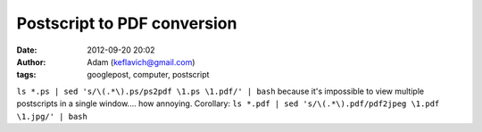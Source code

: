 Postscript to PDF conversion
############################
:date: 2012-09-20 20:02
:author: Adam (keflavich@gmail.com)
:tags: googlepost, computer, postscript

``ls *.ps | sed 's/\(.*\).ps/ps2pdf \1.ps \1.pdf/' | bash``
because it's impossible to view multiple postscripts in a single
window.... how annoying.
Corollary:
``ls *.pdf | sed 's/\(.*\).pdf/pdf2jpeg \1.pdf \1.jpg/' | bash``
